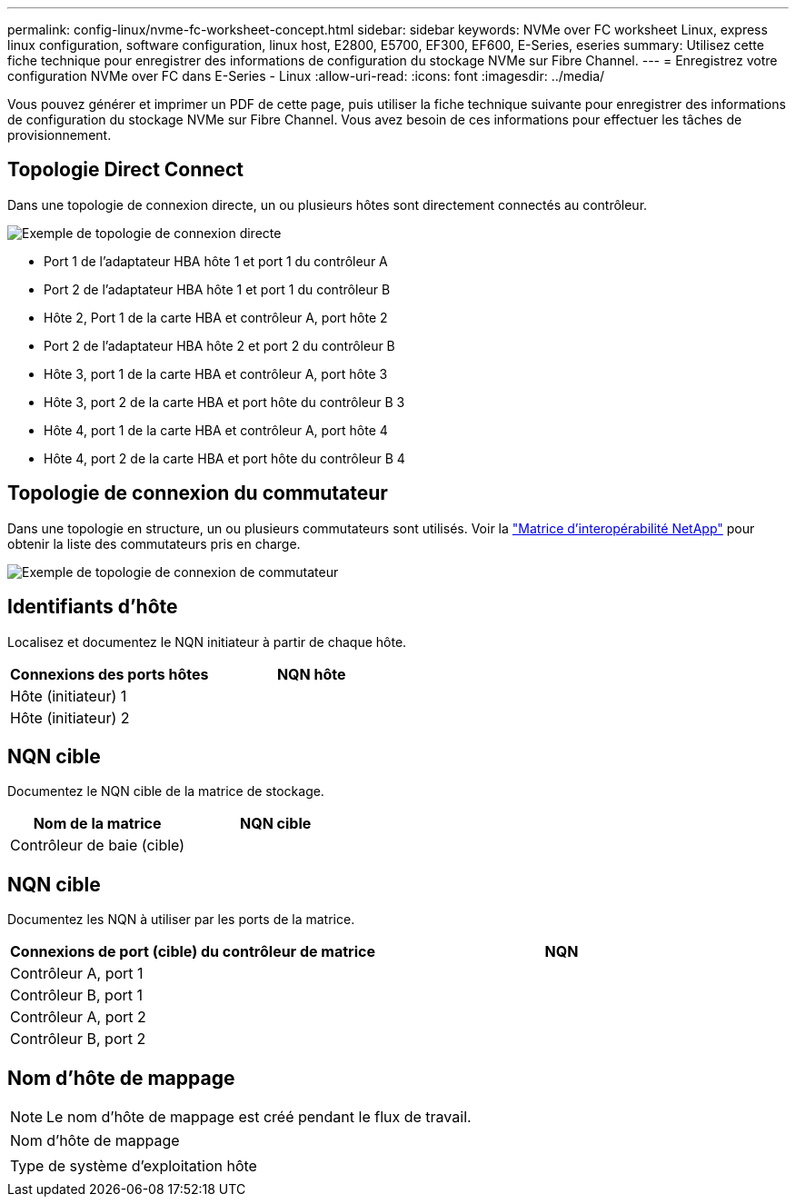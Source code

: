 ---
permalink: config-linux/nvme-fc-worksheet-concept.html 
sidebar: sidebar 
keywords: NVMe over FC worksheet Linux, express linux configuration, software configuration, linux host, E2800, E5700, EF300, EF600, E-Series, eseries 
summary: Utilisez cette fiche technique pour enregistrer des informations de configuration du stockage NVMe sur Fibre Channel. 
---
= Enregistrez votre configuration NVMe over FC dans E-Series - Linux
:allow-uri-read: 
:icons: font
:imagesdir: ../media/


[role="lead"]
Vous pouvez générer et imprimer un PDF de cette page, puis utiliser la fiche technique suivante pour enregistrer des informations de configuration du stockage NVMe sur Fibre Channel. Vous avez besoin de ces informations pour effectuer les tâches de provisionnement.



== Topologie Direct Connect

Dans une topologie de connexion directe, un ou plusieurs hôtes sont directement connectés au contrôleur.

image::../media/nvme_fc_direct_topology.png[Exemple de topologie de connexion directe]

* Port 1 de l'adaptateur HBA hôte 1 et port 1 du contrôleur A
* Port 2 de l'adaptateur HBA hôte 1 et port 1 du contrôleur B
* Hôte 2, Port 1 de la carte HBA et contrôleur A, port hôte 2
* Port 2 de l'adaptateur HBA hôte 2 et port 2 du contrôleur B
* Hôte 3, port 1 de la carte HBA et contrôleur A, port hôte 3
* Hôte 3, port 2 de la carte HBA et port hôte du contrôleur B 3
* Hôte 4, port 1 de la carte HBA et contrôleur A, port hôte 4
* Hôte 4, port 2 de la carte HBA et port hôte du contrôleur B 4




== Topologie de connexion du commutateur

Dans une topologie en structure, un ou plusieurs commutateurs sont utilisés. Voir la https://mysupport.netapp.com/matrix["Matrice d'interopérabilité NetApp"^] pour obtenir la liste des commutateurs pris en charge.

image::../media/nvme_fc_fabric_topology.png[Exemple de topologie de connexion de commutateur]



== Identifiants d'hôte

Localisez et documentez le NQN initiateur à partir de chaque hôte.

|===
| Connexions des ports hôtes | NQN hôte 


 a| 
Hôte (initiateur) 1
 a| 



 a| 
Hôte (initiateur) 2
 a| 

|===


== NQN cible

Documentez le NQN cible de la matrice de stockage.

|===
| Nom de la matrice | NQN cible 


 a| 
Contrôleur de baie (cible)
 a| 

|===


== NQN cible

Documentez les NQN à utiliser par les ports de la matrice.

|===
| Connexions de port (cible) du contrôleur de matrice | NQN 


 a| 
Contrôleur A, port 1
 a| 



 a| 
Contrôleur B, port 1
 a| 



 a| 
Contrôleur A, port 2
 a| 



 a| 
Contrôleur B, port 2
 a| 

|===


== Nom d'hôte de mappage


NOTE: Le nom d'hôte de mappage est créé pendant le flux de travail.

|===


 a| 
Nom d'hôte de mappage
 a| 



 a| 
Type de système d'exploitation hôte
 a| 

|===